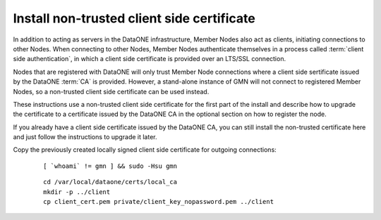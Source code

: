 Install non-trusted client side certificate
===========================================

In addition to acting as servers in the DataONE infrastructure, Member Nodes also act as clients, initiating connections to other Nodes. When connecting to other Nodes, Member Nodes authenticate themselves in a process called
:term:`client side authentication`, in which a client side certificate is provided over an LTS/SSL connection.

Nodes that are registered with DataONE will only trust Member Node connections where a client side sertificate issued by the DataONE :term:`CA` is provided. However, a stand-alone instance of GMN will not connect to registered Member Nodes, so a non-trusted client side certificate can be used instead.

These instructions use a non-trusted client side certificate for the first part of the install and describe how to upgrade the certificate to a certificate issued by the DataONE CA in the optional section on how to register the node.

If you already have a client side certificate issued by the DataONE CA, you can still install the non-trusted certificate here and just follow the instructions to upgrade it later.

Copy the previously created locally signed client side certificate for outgoing connections:

  .. _clip1:

  ::

    [ `whoami` != gmn ] && sudo -Hsu gmn

  .. raw:: html

    <button class="btn" data-clipboard-target="#clip1">Copy</button>
  ..

  .. _clip2:

  ::

    cd /var/local/dataone/certs/local_ca
    mkdir -p ../client
    cp client_cert.pem private/client_key_nopassword.pem ../client

  .. raw:: html

    <button class="btn" data-clipboard-target="#clip2">Copy</button>
  ..
